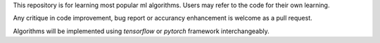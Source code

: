 This repository is for learning most popular ml algorithms. Users may refer to the code for their own learning.

Any critique in code improvement, bug report or accurancy enhancement is welcome as a pull request.

Algorithms will be implemented using *tensorflow* or *pytorch* framework interchangeably.
